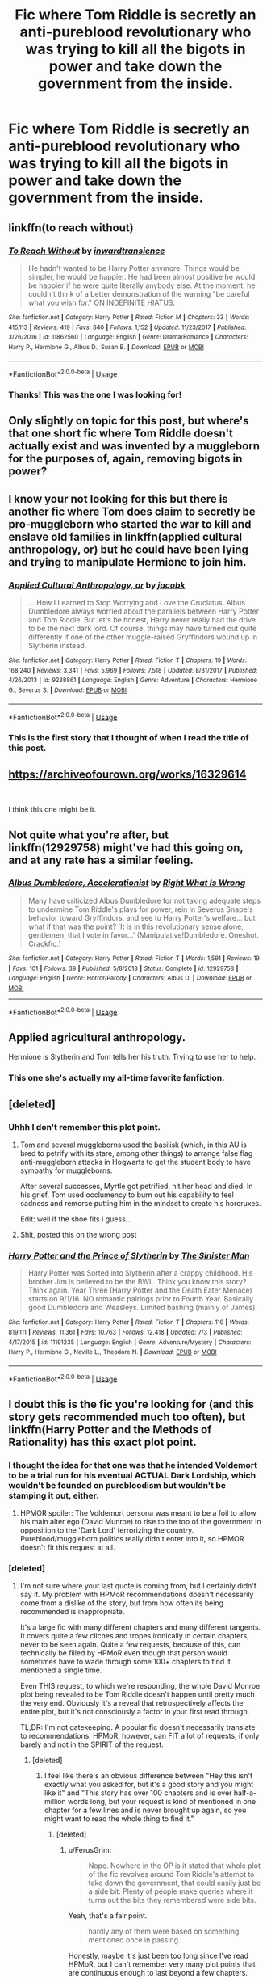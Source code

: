 #+TITLE: Fic where Tom Riddle is secretly an anti-pureblood revolutionary who was trying to kill all the bigots in power and take down the government from the inside.

* Fic where Tom Riddle is secretly an anti-pureblood revolutionary who was trying to kill all the bigots in power and take down the government from the inside.
:PROPERTIES:
:Author: i_atent_ded
:Score: 131
:DateUnix: 1562751337.0
:DateShort: 2019-Jul-10
:FlairText: What's That Fic?
:END:

** linkffn(to reach without)
:PROPERTIES:
:Author: Garanar
:Score: 24
:DateUnix: 1562761021.0
:DateShort: 2019-Jul-10
:END:

*** [[https://www.fanfiction.net/s/11862560/1/][*/To Reach Without/*]] by [[https://www.fanfiction.net/u/4677330/inwardtransience][/inwardtransience/]]

#+begin_quote
  He hadn't wanted to be Harry Potter anymore. Things would be simpler, he would be happier. He had been almost positive he would be happier if he were quite literally anybody else. At the moment, he couldn't think of a better demonstration of the warning "be careful what you wish for." ON INDEFINITE HIATUS.
#+end_quote

^{/Site/:} ^{fanfiction.net} ^{*|*} ^{/Category/:} ^{Harry} ^{Potter} ^{*|*} ^{/Rated/:} ^{Fiction} ^{M} ^{*|*} ^{/Chapters/:} ^{33} ^{*|*} ^{/Words/:} ^{415,113} ^{*|*} ^{/Reviews/:} ^{419} ^{*|*} ^{/Favs/:} ^{840} ^{*|*} ^{/Follows/:} ^{1,152} ^{*|*} ^{/Updated/:} ^{11/23/2017} ^{*|*} ^{/Published/:} ^{3/26/2016} ^{*|*} ^{/id/:} ^{11862560} ^{*|*} ^{/Language/:} ^{English} ^{*|*} ^{/Genre/:} ^{Drama/Romance} ^{*|*} ^{/Characters/:} ^{Harry} ^{P.,} ^{Hermione} ^{G.,} ^{Albus} ^{D.,} ^{Susan} ^{B.} ^{*|*} ^{/Download/:} ^{[[http://www.ff2ebook.com/old/ffn-bot/index.php?id=11862560&source=ff&filetype=epub][EPUB]]} ^{or} ^{[[http://www.ff2ebook.com/old/ffn-bot/index.php?id=11862560&source=ff&filetype=mobi][MOBI]]}

--------------

*FanfictionBot*^{2.0.0-beta} | [[https://github.com/tusing/reddit-ffn-bot/wiki/Usage][Usage]]
:PROPERTIES:
:Author: FanfictionBot
:Score: 6
:DateUnix: 1562761034.0
:DateShort: 2019-Jul-10
:END:


*** Thanks! This was the one I was looking for!
:PROPERTIES:
:Author: i_atent_ded
:Score: 9
:DateUnix: 1562761704.0
:DateShort: 2019-Jul-10
:END:


** Only slightly on topic for this post, but where's that one short fic where Tom Riddle doesn't actually exist and was invented by a muggleborn for the purposes of, again, removing bigots in power?
:PROPERTIES:
:Author: soren82002
:Score: 17
:DateUnix: 1562771472.0
:DateShort: 2019-Jul-10
:END:


** I know your not looking for this but there is another fic where Tom does claim to secretly be pro-muggleborn who started the war to kill and enslave old families in linkffn(applied cultural anthropology, or) but he could have been lying and trying to manipulate Hermione to join him.
:PROPERTIES:
:Author: tekkenjin
:Score: 14
:DateUnix: 1562766806.0
:DateShort: 2019-Jul-10
:END:

*** [[https://www.fanfiction.net/s/9238861/1/][*/Applied Cultural Anthropology, or/*]] by [[https://www.fanfiction.net/u/2675402/jacobk][/jacobk/]]

#+begin_quote
  ... How I Learned to Stop Worrying and Love the Cruciatus. Albus Dumbledore always worried about the parallels between Harry Potter and Tom Riddle. But let's be honest, Harry never really had the drive to be the next dark lord. Of course, things may have turned out quite differently if one of the other muggle-raised Gryffindors wound up in Slytherin instead.
#+end_quote

^{/Site/:} ^{fanfiction.net} ^{*|*} ^{/Category/:} ^{Harry} ^{Potter} ^{*|*} ^{/Rated/:} ^{Fiction} ^{T} ^{*|*} ^{/Chapters/:} ^{19} ^{*|*} ^{/Words/:} ^{168,240} ^{*|*} ^{/Reviews/:} ^{3,341} ^{*|*} ^{/Favs/:} ^{5,969} ^{*|*} ^{/Follows/:} ^{7,518} ^{*|*} ^{/Updated/:} ^{8/31/2017} ^{*|*} ^{/Published/:} ^{4/26/2013} ^{*|*} ^{/id/:} ^{9238861} ^{*|*} ^{/Language/:} ^{English} ^{*|*} ^{/Genre/:} ^{Adventure} ^{*|*} ^{/Characters/:} ^{Hermione} ^{G.,} ^{Severus} ^{S.} ^{*|*} ^{/Download/:} ^{[[http://www.ff2ebook.com/old/ffn-bot/index.php?id=9238861&source=ff&filetype=epub][EPUB]]} ^{or} ^{[[http://www.ff2ebook.com/old/ffn-bot/index.php?id=9238861&source=ff&filetype=mobi][MOBI]]}

--------------

*FanfictionBot*^{2.0.0-beta} | [[https://github.com/tusing/reddit-ffn-bot/wiki/Usage][Usage]]
:PROPERTIES:
:Author: FanfictionBot
:Score: 4
:DateUnix: 1562766819.0
:DateShort: 2019-Jul-10
:END:


*** This is the first story that I thought of when I read the title of this post.
:PROPERTIES:
:Author: time-lord
:Score: 5
:DateUnix: 1562769677.0
:DateShort: 2019-Jul-10
:END:


** [[https://archiveofourown.org/works/16329614]]

​

I think this one might be it.
:PROPERTIES:
:Author: tiredandunderwhelmed
:Score: 5
:DateUnix: 1562777024.0
:DateShort: 2019-Jul-10
:END:


** Not quite what you're after, but linkffn(12929758) might've had this going on, and at any rate has a similar feeling.
:PROPERTIES:
:Author: Evan_Th
:Score: 5
:DateUnix: 1562811515.0
:DateShort: 2019-Jul-11
:END:

*** [[https://www.fanfiction.net/s/12929758/1/][*/Albus Dumbledore, Accelerationist/*]] by [[https://www.fanfiction.net/u/8548502/Right-What-Is-Wrong][/Right What Is Wrong/]]

#+begin_quote
  Many have criticized Albus Dumbledore for not taking adequate steps to undermine Tom Riddle's plays for power, rein in Severus Snape's behavior toward Gryffindors, and see to Harry Potter's welfare... but what if that was the point? 'It is in this revolutionary sense alone, gentlemen, that I vote in favor...' (Manipulative!Dumbledore. Oneshot. Crackfic.)
#+end_quote

^{/Site/:} ^{fanfiction.net} ^{*|*} ^{/Category/:} ^{Harry} ^{Potter} ^{*|*} ^{/Rated/:} ^{Fiction} ^{T} ^{*|*} ^{/Words/:} ^{1,591} ^{*|*} ^{/Reviews/:} ^{19} ^{*|*} ^{/Favs/:} ^{101} ^{*|*} ^{/Follows/:} ^{39} ^{*|*} ^{/Published/:} ^{5/8/2018} ^{*|*} ^{/Status/:} ^{Complete} ^{*|*} ^{/id/:} ^{12929758} ^{*|*} ^{/Language/:} ^{English} ^{*|*} ^{/Genre/:} ^{Horror/Parody} ^{*|*} ^{/Characters/:} ^{Albus} ^{D.} ^{*|*} ^{/Download/:} ^{[[http://www.ff2ebook.com/old/ffn-bot/index.php?id=12929758&source=ff&filetype=epub][EPUB]]} ^{or} ^{[[http://www.ff2ebook.com/old/ffn-bot/index.php?id=12929758&source=ff&filetype=mobi][MOBI]]}

--------------

*FanfictionBot*^{2.0.0-beta} | [[https://github.com/tusing/reddit-ffn-bot/wiki/Usage][Usage]]
:PROPERTIES:
:Author: FanfictionBot
:Score: 1
:DateUnix: 1562811530.0
:DateShort: 2019-Jul-11
:END:


** Applied agricultural anthropology.

Hermione is Slytherin and Tom tells her his truth. Trying to use her to help.
:PROPERTIES:
:Author: KnocturneWitch
:Score: 2
:DateUnix: 1562788691.0
:DateShort: 2019-Jul-11
:END:

*** This one she's actually my all-time favorite fanfiction.
:PROPERTIES:
:Author: KnocturneWitch
:Score: 2
:DateUnix: 1562789028.0
:DateShort: 2019-Jul-11
:END:


** [deleted]
:PROPERTIES:
:Score: 1
:DateUnix: 1562756160.0
:DateShort: 2019-Jul-10
:END:

*** Uhhh I don't remember this plot point.
:PROPERTIES:
:Author: FerusGrim
:Score: 3
:DateUnix: 1562760937.0
:DateShort: 2019-Jul-10
:END:

**** Tom and several muggleborns used the basilisk (which, in this AU is bred to petrify with its stare, among other things) to arrange false flag anti-muggleborn attacks in Hogwarts to get the student body to have sympathy for muggleborns.

After several successes, Myrtle got petrified, hit her head and died. In his grief, Tom used occlumency to burn out his capability to feel sadness and remorse putting him in the mindset to create his horcruxes.

Edit: well if the shoe fits I guess...
:PROPERTIES:
:Author: idelsr
:Score: 7
:DateUnix: 1562765003.0
:DateShort: 2019-Jul-10
:END:


**** Shit, posted this on the wrong post
:PROPERTIES:
:Author: FinnD25
:Score: 2
:DateUnix: 1562764992.0
:DateShort: 2019-Jul-10
:END:


*** [[https://www.fanfiction.net/s/11191235/1/][*/Harry Potter and the Prince of Slytherin/*]] by [[https://www.fanfiction.net/u/4788805/The-Sinister-Man][/The Sinister Man/]]

#+begin_quote
  Harry Potter was Sorted into Slytherin after a crappy childhood. His brother Jim is believed to be the BWL. Think you know this story? Think again. Year Three (Harry Potter and the Death Eater Menace) starts on 9/1/16. NO romantic pairings prior to Fourth Year. Basically good Dumbledore and Weasleys. Limited bashing (mainly of James).
#+end_quote

^{/Site/:} ^{fanfiction.net} ^{*|*} ^{/Category/:} ^{Harry} ^{Potter} ^{*|*} ^{/Rated/:} ^{Fiction} ^{T} ^{*|*} ^{/Chapters/:} ^{116} ^{*|*} ^{/Words/:} ^{819,111} ^{*|*} ^{/Reviews/:} ^{11,361} ^{*|*} ^{/Favs/:} ^{10,763} ^{*|*} ^{/Follows/:} ^{12,418} ^{*|*} ^{/Updated/:} ^{7/3} ^{*|*} ^{/Published/:} ^{4/17/2015} ^{*|*} ^{/id/:} ^{11191235} ^{*|*} ^{/Language/:} ^{English} ^{*|*} ^{/Genre/:} ^{Adventure/Mystery} ^{*|*} ^{/Characters/:} ^{Harry} ^{P.,} ^{Hermione} ^{G.,} ^{Neville} ^{L.,} ^{Theodore} ^{N.} ^{*|*} ^{/Download/:} ^{[[http://www.ff2ebook.com/old/ffn-bot/index.php?id=11191235&source=ff&filetype=epub][EPUB]]} ^{or} ^{[[http://www.ff2ebook.com/old/ffn-bot/index.php?id=11191235&source=ff&filetype=mobi][MOBI]]}

--------------

*FanfictionBot*^{2.0.0-beta} | [[https://github.com/tusing/reddit-ffn-bot/wiki/Usage][Usage]]
:PROPERTIES:
:Author: FanfictionBot
:Score: 1
:DateUnix: 1562756176.0
:DateShort: 2019-Jul-10
:END:


** I doubt this is the fic you're looking for (and this story gets recommended much too often), but linkffn(Harry Potter and the Methods of Rationality) has this exact plot point.
:PROPERTIES:
:Author: FerusGrim
:Score: 2
:DateUnix: 1562761032.0
:DateShort: 2019-Jul-10
:END:

*** I thought the idea for that one was that he intended Voldemort to be a trial run for his eventual ACTUAL Dark Lordship, which wouldn't be founded on purebloodism but wouldn't be stamping it out, either.
:PROPERTIES:
:Author: ForwardDiscussion
:Score: 9
:DateUnix: 1562773043.0
:DateShort: 2019-Jul-10
:END:

**** HPMOR spoiler: The Voldemort persona was meant to be a foil to allow his main alter ego (David Munroe) to rise to the top of the government in opposition to the 'Dark Lord' terrorizing the country. Pureblood/muggleborn politics really didn't enter into it, so HPMOR doesn't fit this request at all.
:PROPERTIES:
:Author: chiruochiba
:Score: 2
:DateUnix: 1562795665.0
:DateShort: 2019-Jul-11
:END:


*** [deleted]
:PROPERTIES:
:Score: 1
:DateUnix: 1562799043.0
:DateShort: 2019-Jul-11
:END:

**** I'm not sure where your last quote is coming from, but I certainly didn't say it. My problem with HPMoR recommendations doesn't necessarily come from a dislike of the story, but from how often its being recommended is inappropriate.

It's a large fic with many different chapters and many different tangents. It covers quite a few cliches and tropes ironically in certain chapters, never to be seen again. Quite a few requests, because of this, can technically be filled by HPMoR even though that person would sometimes have to wade through some 100+ chapters to find it mentioned a single time.

Even THIS request, to which we're responding, the whole David Monroe plot being revealed to be Tom Riddle doesn't happen until pretty much the very end. Obviously it's a reveal that retrospectively affects the entire plot, but it's not consciously a factor in your first read through.

TL;DR: I'm not gatekeeping. A popular fic doesn't necessarily translate to recommendations. HPMoR, however, can FIT a lot of requests, if only barely and not in the SPIRIT of the request.
:PROPERTIES:
:Author: FerusGrim
:Score: 6
:DateUnix: 1562801983.0
:DateShort: 2019-Jul-11
:END:

***** [deleted]
:PROPERTIES:
:Score: 1
:DateUnix: 1562803969.0
:DateShort: 2019-Jul-11
:END:

****** I feel like there's an obvious difference between "Hey this isn't exactly what you asked for, but it's a good story and you might like it" and "This story has over 100 chapters and is over half-a-million words long, but your request is kind of mentioned in one chapter for a few lines and is never brought up again, so you might want to read the whole thing to find it."
:PROPERTIES:
:Author: FerusGrim
:Score: 3
:DateUnix: 1562804281.0
:DateShort: 2019-Jul-11
:END:

******* [deleted]
:PROPERTIES:
:Score: 1
:DateUnix: 1562817197.0
:DateShort: 2019-Jul-11
:END:

******** u/FerusGrim:
#+begin_quote
  Nope. Nowhere in the OP is it stated that whole plot of the fic revolves around Tom Riddle's attempt to take down the government, that could easily just be a side bit. Plenty of people make queries where it turns out the bits they remembered were side bits.
#+end_quote

Yeah, that's a fair point.

#+begin_quote
  hardly any of them were based on something mentioned once in passing.
#+end_quote

Honestly, maybe it's just been too long since I've read HPMoR, but I can't remember very many plot points that are continuous enough to last beyond a few chapters.

SPOILERS:

There's, like, Bellatrix being broken out of prison which is pretty important. Time turners are a constant theme... Bullies, maybe. The redemption of Draco Malfoy and his friendship with Hermione.

I suppose there are a lot of ways to phrase those, but other than that... it feels like most of the chapters are almost self-contained logical fallacies or parts of the scientific method that the author wanted to discuss for a minute.
:PROPERTIES:
:Author: FerusGrim
:Score: 3
:DateUnix: 1562817391.0
:DateShort: 2019-Jul-11
:END:

********* [deleted]
:PROPERTIES:
:Score: 1
:DateUnix: 1562820755.0
:DateShort: 2019-Jul-11
:END:

********** u/chiruochiba:
#+begin_quote
  "looking for a 'for want of a nail' fic where Harry is raised by different people so he turns out differently"
#+end_quote

That's actually an excellent example of a request that HPMOR /wouldn't/ fit. HPMOR is not a 'for want of a nail' fic; it has many, many underlying differences from canon, not just one change.

From what I've seen on this sub, people tend to view the fic more favorably when it actually fits the OP's request. Disregarding the minutia of the OP's requirements does no one any favors.
:PROPERTIES:
:Author: chiruochiba
:Score: 2
:DateUnix: 1562826635.0
:DateShort: 2019-Jul-11
:END:


**** I wouldn't have started fanfiction without the gateway drug that is HPMoR.
:PROPERTIES:
:Author: Solo_is_my_copliot
:Score: 3
:DateUnix: 1562802086.0
:DateShort: 2019-Jul-11
:END:
